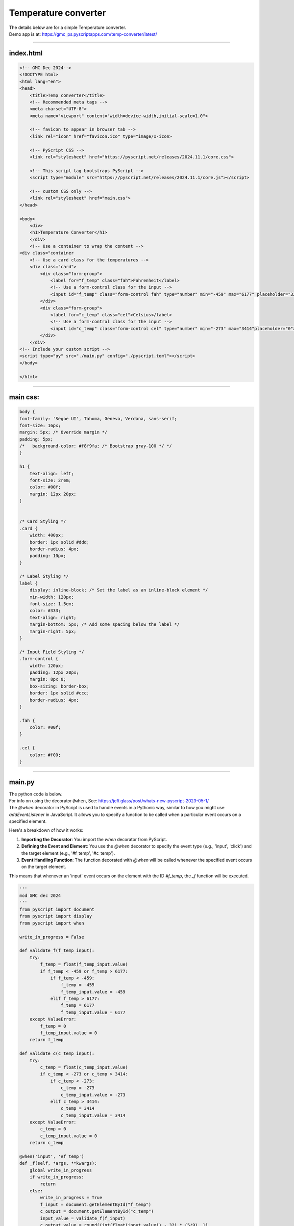 ====================================================
Temperature converter
====================================================

| The details below are for a simple Temperature converter.
| Demo app is at: https://gmc_ps.pyscriptapps.com/temp-converter/latest/

.. image:: images/temp_converter/temp_conversion.png
    :scale: 75%

----

index.html
---------------------

.. code-block:: html

    <!-- GMC Dec 2024-->
    <!DOCTYPE html>
    <html lang="en">
    <head>
        <title>Temp converter</title>
        <!-- Recommended meta tags -->
        <meta charset="UTF-8">
        <meta name="viewport" content="width=device-width,initial-scale=1.0">

        <!-- favicon to appear in browser tab -->
        <link rel="icon" href="favicon.ico" type="image/x-icon>

        <!-- PyScript CSS -->
        <link rel="stylesheet" href="https://pyscript.net/releases/2024.11.1/core.css">

        <!-- This script tag bootstraps PyScript -->
        <script type="module" src="https://pyscript.net/releases/2024.11.1/core.js"></script>

        <!-- custom CSS only -->
        <link rel="stylesheet" href="main.css">
    </head>

    <body>
        <div>
        <h1>Temperature Converter</h1>
        </div>
        <!-- Use a container to wrap the content -->
    <div class="container
        <!-- Use a card class for the temperatures -->
        <div class="card">
            <div class="form-group">
                <label for="f_temp" class="fah">Fahrenheit</label>
                <!-- Use a form-control class for the input -->
                <input id="f_temp" class="form-control fah" type="number" min="-459" max="6177" placeholder="32">
            </div>
            <div class="form-group">
                <label for="c_temp" class="cel">Celsius</label>
                <!-- Use a form-control class for the input -->
                <input id="c_temp" class="form-control cel" type="number" min="-273" max="3414"placeholder="0">
            </div>
        </div>
    <!-- Include your custom script -->
    <script type="py" src="./main.py" config="./pyscript.toml"></script>
    </body>

    </html>

----

main css:
--------------------

.. code-block:: css

    body {
    font-family: 'Segoe UI', Tahoma, Geneva, Verdana, sans-serif;
    font-size: 16px;
    margin: 5px; /* Override margin */
    padding: 5px;
    /*   background-color: #f8f9fa; /* Bootstrap gray-100 */ */
    }

    h1 {
        text-align: left;
        font-size: 2rem;
        color: #00f;
        margin: 12px 20px;
    }


    /* Card Styling */
    .card {
        width: 400px;
        border: 1px solid #ddd;
        border-radius: 4px;
        padding: 10px;
    }

    /* Label Styling */
    label {
        display: inline-block; /* Set the label as an inline-block element */
        min-width: 120px;
        font-size: 1.5em;
        color: #333;
        text-align: right;
        margin-bottom: 5px; /* Add some spacing below the label */
        margin-right: 5px;
    }

    /* Input Field Styling */
    .form-control {
        width: 120px;
        padding: 12px 20px;
        margin: 8px 0;
        box-sizing: border-box;
        border: 1px solid #ccc;
        border-radius: 4px;
    }

    .fah {
        color: #00f;
    }

    .cel {
        color: #f00;
    }


----

main.py
------------------

| The python code is below.
| For info on using the decorator ``@when``, See: https://jeff.glass/post/whats-new-pyscript-2023-05-1/
| The `@when` decorator in PyScript is used to handle events in a Pythonic way, similar to how you might use `addEventListener` in JavaScript. It allows you to specify a function to be called when a particular event occurs on a specified element.

Here's a breakdown of how it works:

1. **Importing the Decorator**: You import the `when` decorator from PyScript.
2. **Defining the Event and Element**: You use the `@when` decorator to specify the event type (e.g., 'input', 'click') and the target element (e.g., '#f_temp', '#c_temp').
3. **Event Handling Function**: The function decorated with `@when` will be called whenever the specified event occurs on the target element.

This means that whenever an 'input' event occurs on the element with the ID `#f_temp`, the `_f` function will be executed.

.. code-block:: python

    '''
    mod GMC dec 2024
    '''
    from pyscript import document
    from pyscript import display
    from pyscript import when

    write_in_progress = False

    def validate_f(f_temp_input):
        try:
            f_temp = float(f_temp_input.value)
            if f_temp < -459 or f_temp > 6177:
                if f_temp < -459:
                    f_temp = -459
                    f_temp_input.value = -459
                elif f_temp > 6177:
                    f_temp = 6177
                    f_temp_input.value = 6177
        except ValueError:
            f_temp = 0
            f_temp_input.value = 0
        return f_temp

    def validate_c(c_temp_input):
        try:
            c_temp = float(c_temp_input.value)
            if c_temp < -273 or c_temp > 3414:
                if c_temp < -273:
                    c_temp = -273
                    c_temp_input.value = -273
                elif c_temp > 3414:
                    c_temp = 3414
                    c_temp_input.value = 3414
        except ValueError:
            c_temp = 0
            c_temp_input.value = 0
        return c_temp

    @when('input', '#f_temp')
    def _f(self, *args, **kwargs):
        global write_in_progress
        if write_in_progress:
            return
        else:
            write_in_progress = True
            f_input = document.getElementById("f_temp")
            c_output = document.getElementById("c_temp")
            input_value = validate_f(f_input)
            c_output.value = round((int(float(input_value)) - 32) * (5/9), 1)
            write_in_progress = False

    @when('input', '#c_temp')
    def _c(self, *args, **kwargs):
        global write_in_progress
        if write_in_progress:
            return
        else:
            write_in_progress = True
            c_input = document.getElementById("c_temp")
            f_output = document.getElementById("f_temp")
            input_value = validate_c(c_input)
            f_output.value = round((int(float(input_value)) * (9/5)) + 32, 1)
            write_in_progress = False
